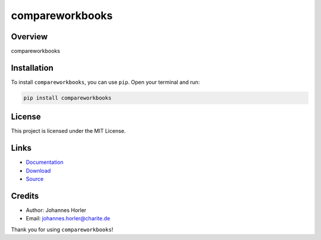 ================
compareworkbooks
================

Overview
--------

compareworkbooks

Installation
------------

To install ``compareworkbooks``, you can use ``pip``. Open your terminal and run:

.. code-block:: bash

    pip install compareworkbooks

License
-------

This project is licensed under the MIT License.

Links
-----

* `Documentation <https://pypi.org/project/compareworkbooks/>`_
* `Download <https://pypi.org/project/compareworkbooks/#files>`_
* `Source <https://github.com/johanneshorler/compareworkbooks/>`_

Credits
-------

* Author: Johannes Horler
* Email: `johannes.horler@charite.de <mailto:johannes.horler@charite.de>`_

Thank you for using ``compareworkbooks``!